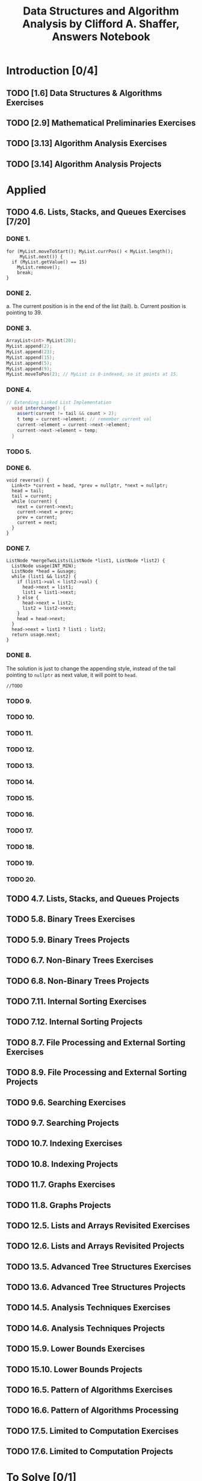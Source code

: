 #+TITLE: Data Structures and Algorithm Analysis by Clifford A. Shaffer, Answers Notebook
#+Description: Data Structures and Algorithm Analysis by Clifford A. Shaffer, Answers Notebook
#+hugo_tags: "Computer Science"
* Introduction [0/4]
** TODO [1.6] Data Structures & Algorithms Exercises
** TODO [2.9] Mathematical Preliminaries Exercises
** TODO [3.13] Algorithm Analysis Exercises
** TODO [3.14] Algorithm Analysis Projects
* Applied
** TODO 4.6. Lists, Stacks, and Queues Exercises [7/20]
*** DONE 1.
         #+begin_src c++
         for (MyList.moveToStart(); MyList.currPos() < MyList.length();
              MyList.next()) {
           if (MyList.getValue() == 15)
             MyList.remove();
             break;
         }
         #+end_src
*** DONE 2.
   a. The current position is in the end of the list (tail).
   b. Current position is pointing to 39.
*** DONE 3.
      #+begin_src cpp
     ArrayList<int> MyList(20);
     MyList.append(2);
     MyList.append(23);
     MyList.append(15);
     MyList.append(5);
     MyList.append(9);
     MyList.moveToPos(2); // MyList is 0-indexed, so it points at 15.
      #+end_src
*** DONE 4.
     #+begin_src csharp
  // Extending Linked List Implementation
    void interchange() {
      assert(current != tail && count > 2);
      t temp = current->element; // remember current val
      current->element = current->next->element;
      current->next->element = temp;
    }
     #+end_src
*** TODO 5.
*** DONE 6.
#+begin_src c++
void reverse() {
  Link<t> *current = head, *prev = nullptr, *next = nullptr;
  head = tail;
  tail = current;
  while (current) {
    next = current->next;
    current->next = prev;
    prev = current;
    current = next;
  }
}
#+end_src
*** DONE 7.
#+begin_src c++
ListNode *mergeTwoLists(ListNode *list1, ListNode *list2) {
  ListNode usage(INT_MIN);
  ListNode *head = &usage;
  while (list1 && list2) {
    if (list1->val < list2->val) {
      head->next = list1;
      list1 = list1->next;
    } else {
      head->next = list2;
      list2 = list2->next;
    }
    head = head->next;
  }
  head->next = list1 ? list1 : list2;
  return usage.next;
}
#+end_src
*** DONE 8.
The solution is just to change the appending style, instead of the tail pointing to
~nullptr~ as next value, it will point to ~head~.
#+begin_src c++
//TODO
#+end_src
*** TODO 9.
*** TODO 10.
*** TODO 11.
*** TODO 12.
*** TODO 13.
*** TODO 14.
*** TODO 15.
*** TODO 16.
*** TODO 17.
*** TODO 18.
*** TODO 19.
*** TODO 20.


** TODO 4.7. Lists, Stacks, and Queues Projects
** TODO 5.8. Binary Trees Exercises
** TODO 5.9. Binary Trees Projects
** TODO 6.7. Non-Binary Trees Exercises
** TODO 6.8. Non-Binary Trees Projects
** TODO 7.11. Internal Sorting Exercises
** TODO 7.12. Internal Sorting Projects
** TODO 8.7. File Processing and External Sorting Exercises
** TODO 8.9. File Processing and External Sorting Projects
** TODO 9.6. Searching Exercises
** TODO 9.7. Searching Projects
** TODO 10.7. Indexing Exercises
** TODO 10.8. Indexing Projects
** TODO 11.7. Graphs Exercises
** TODO 11.8. Graphs Projects
** TODO 12.5. Lists and Arrays Revisited Exercises
** TODO 12.6. Lists and Arrays Revisited Projects
** TODO 13.5. Advanced Tree Structures Exercises
** TODO 13.6. Advanced Tree Structures Projects
** TODO 14.5. Analysis Techniques Exercises
** TODO 14.6. Analysis Techniques Projects
** TODO 15.9. Lower Bounds Exercises
** TODO 15.10. Lower Bounds Projects
** TODO 16.5. Pattern of Algorithms Exercises
** TODO 16.6. Pattern of Algorithms Processing
** TODO 17.5. Limited to Computation Exercises
** TODO 17.6. Limited to Computation Projects
* To Solve [0/1]
** TODO 4.5
